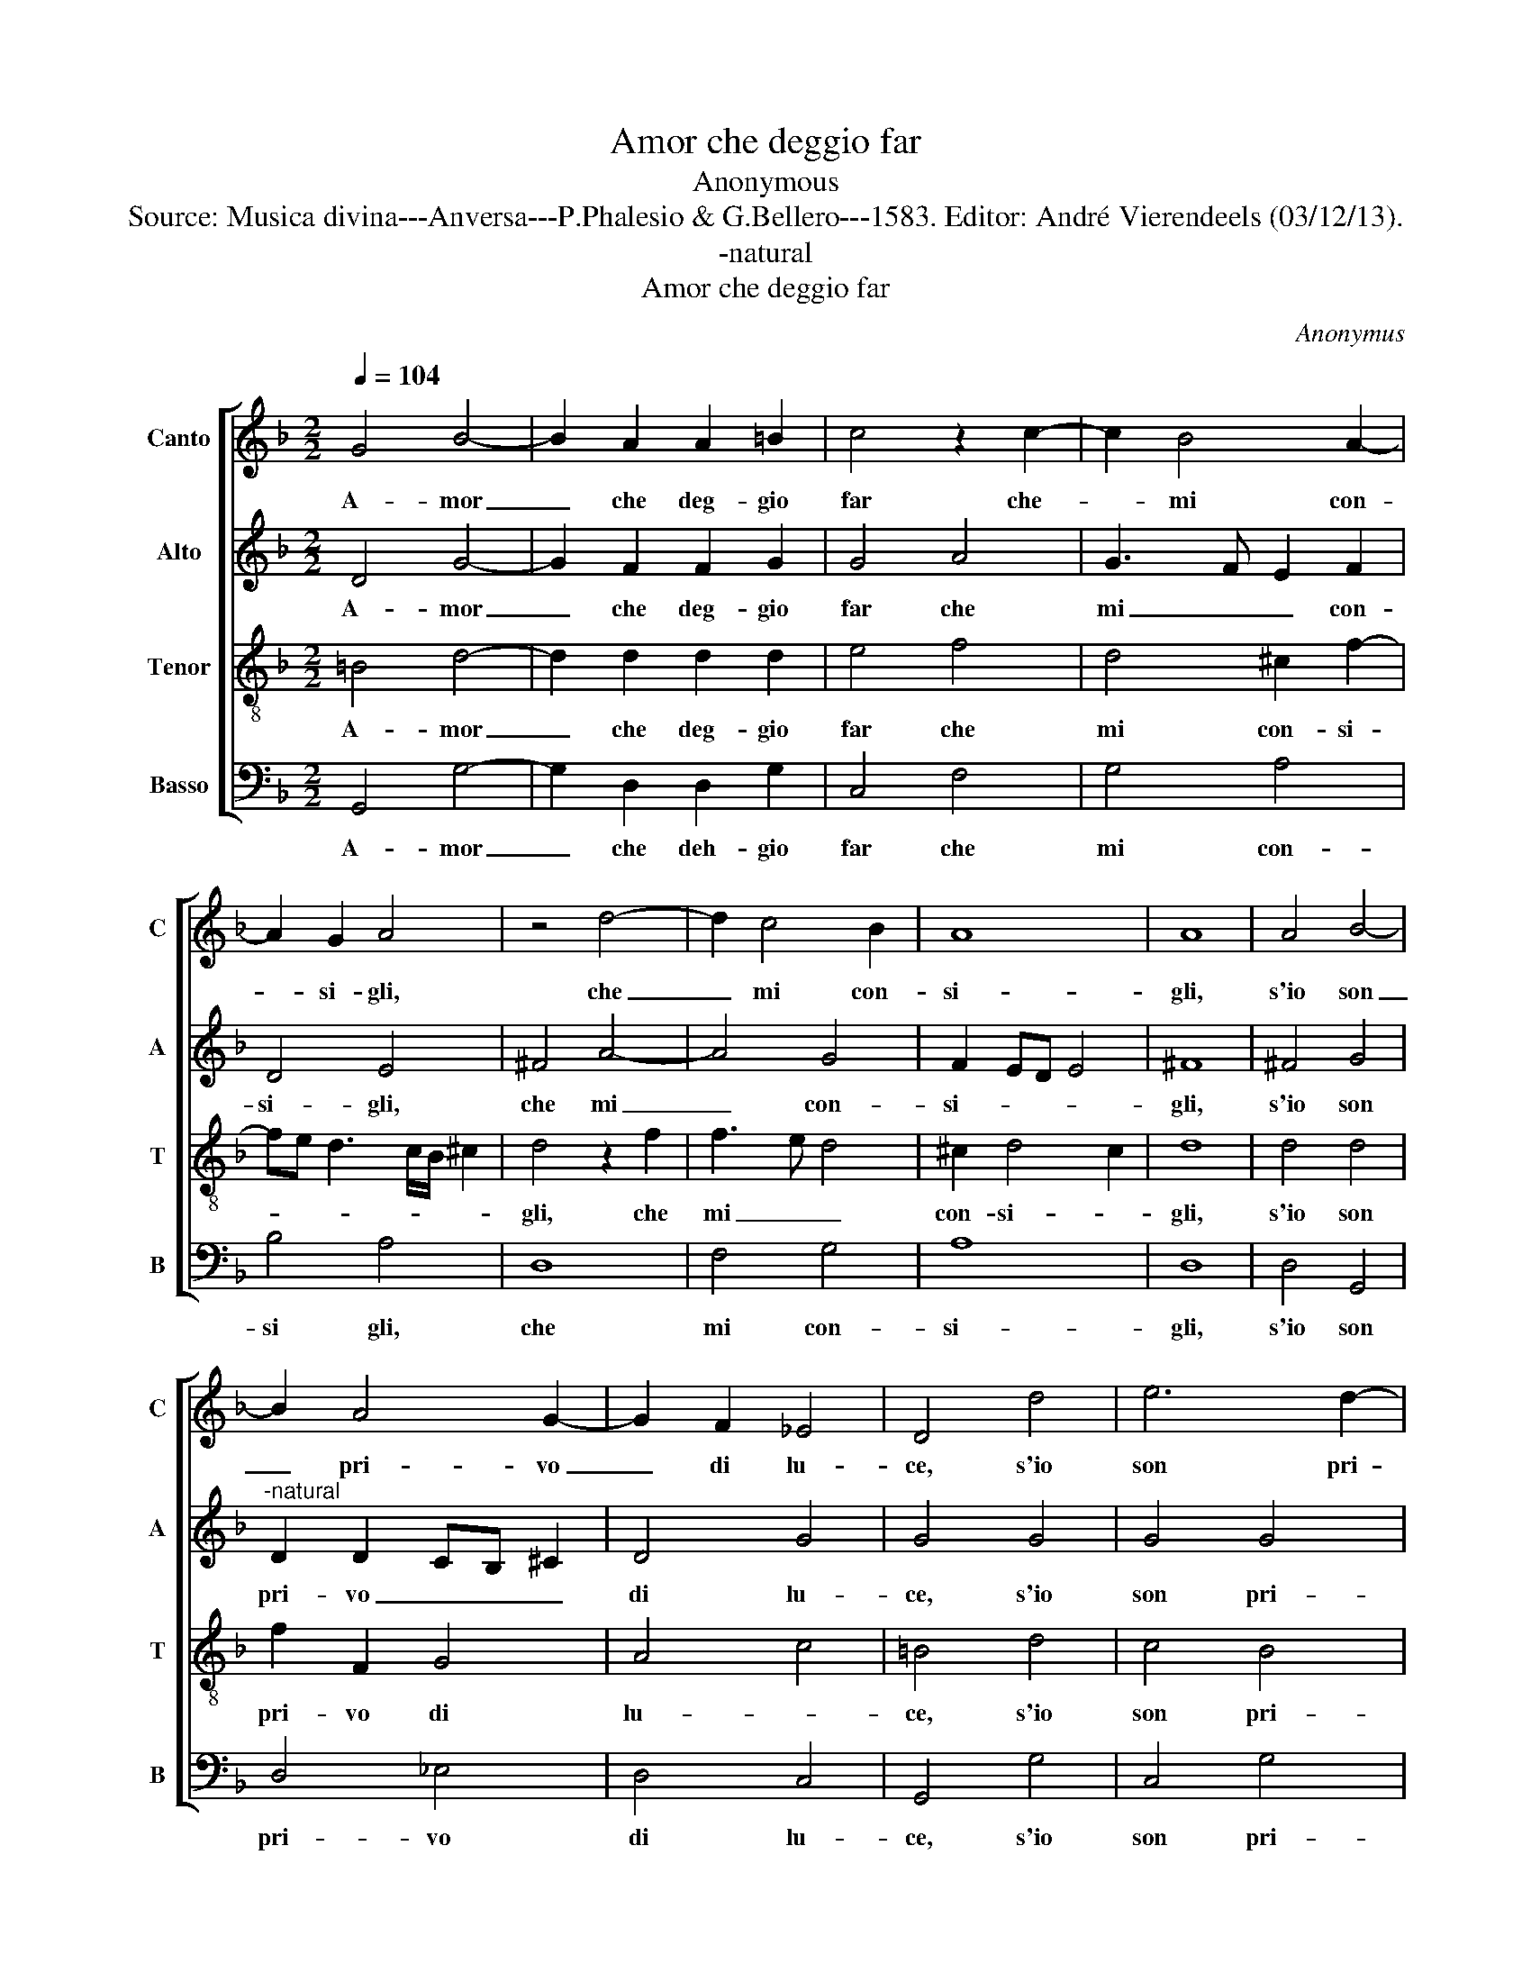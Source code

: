 X:1
T:Amor che deggio far
T:Anonymous
T:Source: Musica divina---Anversa---P.Phalesio & G.Bellero---1583. Editor: André Vierendeels (03/12/13).
T:-natural
T:Amor che deggio far
C:Anonymus
%%score [ 1 2 3 4 ]
L:1/8
Q:1/4=104
M:2/2
K:F
V:1 treble nm="Canto" snm="C"
V:2 treble nm="Alto" snm="A"
V:3 treble-8 nm="Tenor" snm="T"
V:4 bass nm="Basso" snm="B"
V:1
 G4 B4- | B2 A2 A2 =B2 | c4 z2 c2- | c2 B4 A2- | A2 G2 A4 | z4 d4- | d2 c4 B2 | A8 | A8 | A4 B4- | %10
w: A- mor|_ che deg- gio|far che-|_ mi con-|* si- gli,|che|_ mi con-|si-|gli,|s'io son|
 B2 A4 G2- | G2 F2 _E4 | D4 d4 | e6 d2- | d2 c4 B2 | c4 c4 | z4 c4 | F4 G4 | A8 | A4 A4 | B4 A4- | %21
w: _ pri- vo|_ di lu-|ce, s'io|son pri-|* vo di|lu- ce|e|di con-|for-|to, e|di con-|
 A4 G4- | G4 ^F4 | G8 |: d8- | d8 | c8- | c4 B4 | A4 G4 | B4 c4 | d8- | d8 | z4 d4- | d2 A2 A4 | %34
w: * for-||to,|deh,|_|per|_ pie-|ta- t'al|me- *|no|_|ren-|* de m'il|
 =B8 | z4 =B4- | B2 =B2 c4 | c4 B4 | A2 d2 B4 | G4 c4- | c4 B4- | B4 F4 | B4 A4- | A4 G4- | %44
w: cor,|ren-|* de m'il|cor che|per lui mo-|ro, che|_ per|_ lui|mo- ro|_ a|
"^#" G4 F4 | G8 :| %46
w: _ tor-|to,|
V:2
 D4 G4- | G2 F2 F2 G2 | G4 A4 | G3 F E2 F2 | D4 E4 | ^F4 A4- | A4 G4 | F2 ED E4 | ^F8 | ^F4 G4 | %10
w: A- mor|_ che deg- gio|far che|mi _ _ con-|si- gli,|che mi|_ con-|si- * * *|gli,|s'io son|
"^-natural" D2 D2 CB, ^C2 | D4 G4 | G4 G4 | G4 G4 | E2 ^F2 G4 | A4 A4 | G4 A4 | D8 | E8 | ^F4 F4 | %20
w: pri- vo _ _ _|di lu-|ce, s'io|son pri-|vo di lu-|ce e|di con-|for-||to, e|
 G4 D4 | D8- | D8 | D8 |: B8- | B8 | A8- | A4 F4 | F4 D4 | G6 A2 | B4 A2 G2 | A8 | z4 A4- | %33
w: di con-|for-||to,|deh,|_|per|_ pie-|ta- t'al|me- *||no|ren-|
 A2 ^F2 F4 | G8 | z4 G4- | G2 G2 G4 | A4 G4 | ^F2 F2 G4 | E6 F2 | G4 G4 | F4 F4 | G4 F4 | D8- | %44
w: * de m'il|cor,|ren-|* de m'il|cor che|per lui mo-|ro, che|per lui|mo- ro|a tor-||
 D8 | D8 :| %46
w: |to,|
V:3
 =B4 d4- | d2 d2 d2 d2 | e4 f4 | d4 ^c2 f2- | fe d3 c/B/ ^c2 | d4 z2 f2 | f3 e d4 | ^c2 d4 c2 | %8
w: A- mor|_ che deg- gio|far che|mi con- si-||gli, che|mi _ _|con- si- *|
 d8 | d4 d4 | f2 F2 G4 | A4 c4 | =B4 d4 | c4 B4 | A4 d4 | f4 f4 | d4 f4- | f2 e2 d4- | %18
w: gli,|s'io son|pri- vo di|lu- *|ce, s'io|son pri-|vo di|lu- ce|e di|_ con- for-|
"^-natural" d2 cB c4 | d4 d4 | d4 A4 | B8 | A8 | G8 |: f8- | f8 | f8- | f4 d4 | c4 B4- | %29
w: |to, e|di con-|for-||to.|deh,|_|per|_ pie-|ta- t'al|
 B2 A2 G4- | G4 F2 E2 | ^F8 |"^#" z4 f4- | f2 d2 d4 | d8 | z4 d4- | d2 d2 e4 | f4 d4 | d2 A2 B4 | %39
w: _ me- *||no|ren-|* de m'il|cor,|ren-|* de m'il|cor che|per lui mo-|
 c4 G4 | d8- | d4 d4 | d4 A4 | B8 | A8 | G8 :| %46
w: ro, che|per|_ lui|mo- ro'a|tor-||to,|
V:4
 G,,4 G,4- | G,2 D,2 D,2 G,2 | C,4 F,4 | G,4 A,4 | B,4 A,4 | D,8 | F,4 G,4 | A,8 | D,8 | D,4 G,,4 | %10
w: A- mor|_ che deh- gio|far che|mi con-|si gli,|che|mi con-|si-|gli,|s'io son|
 D,4 _E,4 | D,4 C,4 | G,,4 G,4 | C,4 G,4 | A,4 G,4 | F,4 F,4 | G,4 F,4 | B,8 | A,8 | D,4 D,4 | %20
w: pri- vo|di lu-|ce, s'io|son pri-|vo di|lu- ce|e di|con-|for-|to, e|
 G,,4 D,4 | B,,6 C,2 | D,8 | G,,8 |: B,,8- | B,,8 | F,8- | F,4 B,,4 | F,4 G,4 | _E,8 | D,8- | D,8 | %32
w: di con-|for- *||to.|deh,|_|per|_ pie-|ta- t'al|me-|no|_|
 z4 D,4- | D,2 D,2 D,4 | G,,8 | z4 G,4- | G,2 G,2 C,4 | F,4 G,4 | D,2 D,2 G,4 | C,8 | G,,8 | %41
w: ren-|* de m'il|cor,|ren-|* de m'il|cor che|per lui mo-|ro,|che|
 B,,6 A,,2 | G,,4 D,4 | B,,4 G,,4 | D,8 | G,,8 :| %46
w: per mi|mo- ro|a _|tor-|to,|

